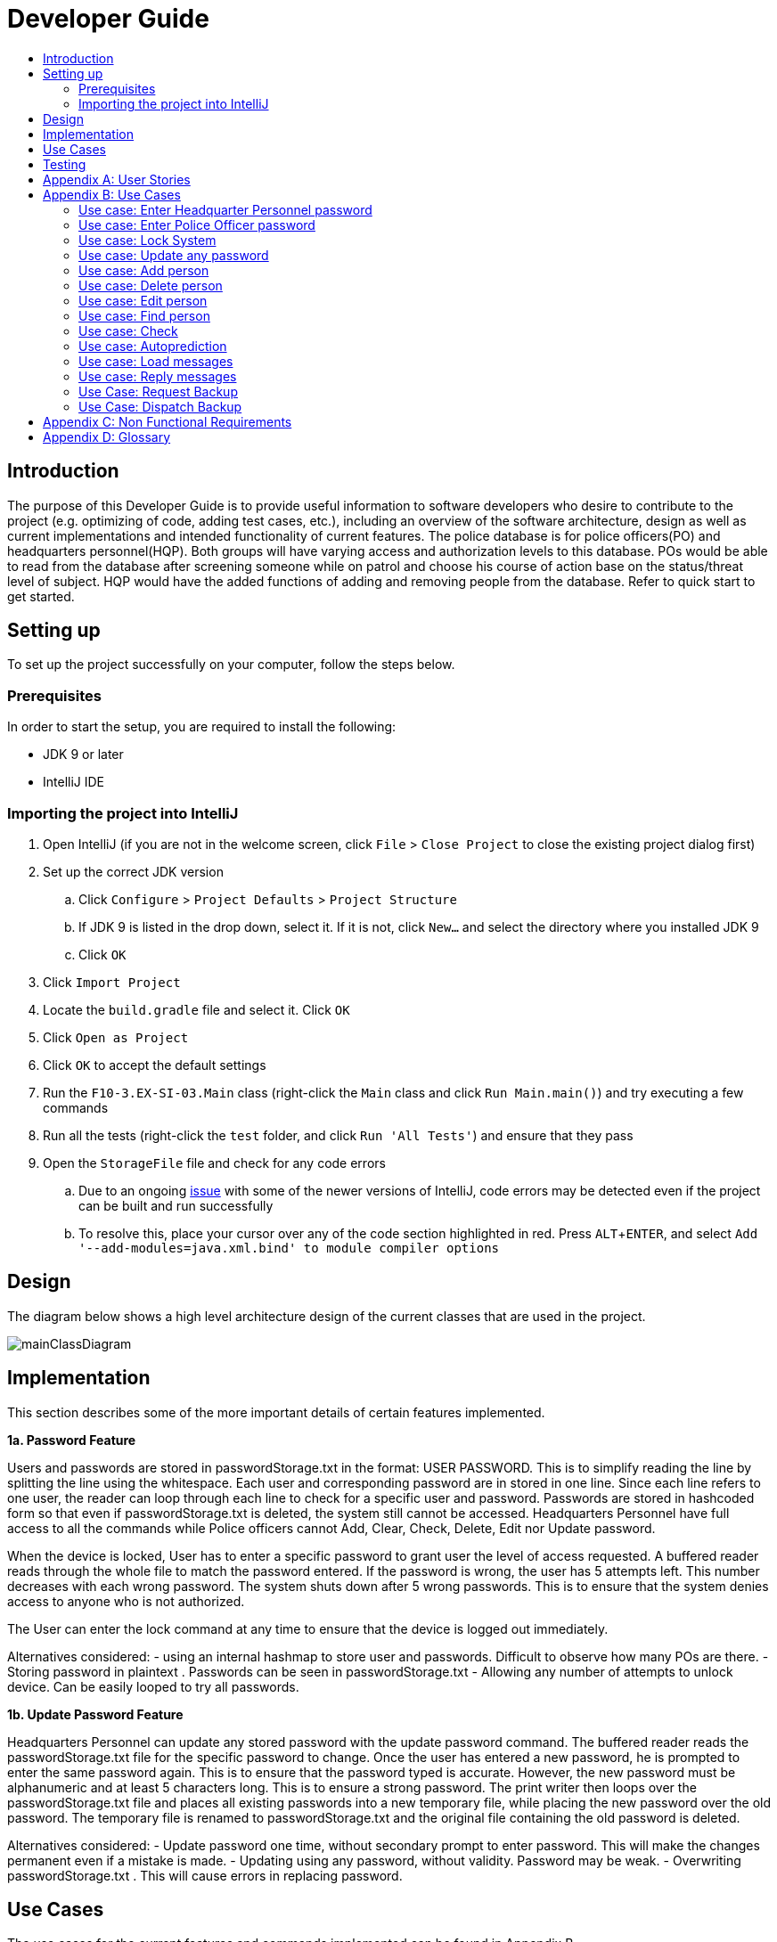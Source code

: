 = Developer Guide
:site-section: DeveloperGuide
:toc:
:toc-title:
:imagesDir: images
:stylesDir: stylesheets
:experimental:

== Introduction
The purpose of this Developer Guide is to provide useful information to software developers who desire to contribute to the project (e.g. optimizing of code, adding test cases, etc.), including an overview of the software architecture, design as well as current implementations and intended functionality of current features. The police database is for police officers(PO) and headquarters personnel(HQP). Both groups will have varying access and authorization levels to this database. POs would be able to read from the database after screening someone while on patrol and choose his course of action base on the status/threat level of subject. HQP would have the added functions of adding and removing people from the database. Refer to quick start to get started.

== Setting up
To set up the project successfully on your computer, follow the steps below.

=== Prerequisites
In order to start the setup, you are required to install the following:

* JDK 9 or later
* IntelliJ IDE

=== Importing the project into IntelliJ

. Open IntelliJ (if you are not in the welcome screen, click `File` > `Close Project` to close the existing project dialog first)
. Set up the correct JDK version
.. Click `Configure` > `Project Defaults` > `Project Structure`
.. If JDK 9 is listed in the drop down, select it. If it is not, click `New...` and select the directory where you installed JDK 9
.. Click `OK`
. Click `Import Project`
. Locate the `build.gradle` file and select it. Click `OK`
. Click `Open as Project`
. Click `OK` to accept the default settings
. Run the `F10-3.EX-SI-03.Main` class (right-click the `Main` class and click `Run Main.main()`) and try executing a few commands
. Run all the tests (right-click the `test` folder, and click `Run 'All Tests'`) and ensure that they pass
. Open the `StorageFile` file and check for any code errors
.. Due to an ongoing https://youtrack.jetbrains.com/issue/IDEA-189060[issue] with some of the newer versions of IntelliJ, code errors may be detected even if the project can be built and run successfully
.. To resolve this, place your cursor over any of the code section highlighted in red. Press kbd:[ALT + ENTER], and select `Add '--add-modules=java.xml.bind' to module compiler options`

== Design
The diagram below shows a high level architecture design of the current classes that are used in the project.

image::mainClassDiagram.png[]

== Implementation
This section describes some of the more important details of certain features implemented.

*1a. Password Feature*

Users and passwords are stored in passwordStorage.txt in the format: USER PASSWORD.
This is to simplify reading the line by splitting the line using the whitespace.
Each user and corresponding password are in stored in one line.
Since each line refers to one user, the reader can loop through each line to check for a specific user and password.
Passwords are stored in hashcoded form so that even if passwordStorage.txt is deleted, the system still cannot be accessed.
Headquarters Personnel have full access to all the commands while Police officers cannot Add, Clear, Check, Delete, Edit nor Update password.

When the device is locked, User has to enter a specific password to grant user the level of access requested.
A buffered reader reads through the whole file to match the password entered.
If the password is wrong, the user has 5 attempts left. This number decreases with each wrong password.
The system shuts down after 5 wrong passwords.
This is to ensure that the system denies access to anyone who is not authorized.

The User can enter the lock command at any time to ensure that the device is logged out immediately.

Alternatives considered:
- using an internal hashmap to store user and passwords. Difficult to observe how many POs are there.
- Storing password in plaintext . Passwords can be seen in passwordStorage.txt
- Allowing any number of attempts to unlock device. Can be easily looped to try all passwords.

*1b. Update Password Feature*

Headquarters Personnel can update any stored password with the update password command.
The buffered reader reads the passwordStorage.txt file for the specific password to change.
Once the user has entered a new password, he is prompted to enter the same password again.
This is to ensure that the password typed is accurate.
However, the new password must be alphanumeric and at least 5 characters long.
This is to ensure a strong password.
The print writer then loops over the passwordStorage.txt file and places all existing passwords into a new temporary file, while placing the new password over the old password.
The temporary file is renamed to passwordStorage.txt and the original file containing the old password is deleted.

Alternatives considered:
- Update password one time, without secondary prompt to enter password. This will make the changes permanent even if a mistake is made.
- Updating using any password, without validity. Password may be weak.
- Overwriting passwordStorage.txt . This will cause errors in replacing password.


== Use Cases
The use cases for the current features and commands implemented can be found in Appendix B.

== Testing
To run tests for the project, complete the step below.

* In IntelliJ, right-click on the `test` folder and choose `Run 'All Tests'`

[appendix]
== User Stories

Priorities: High (must have) - `* * \*`, Medium (nice to have) - `* \*`, Low (unlikely to have) - `*`

PO- Police Officer
AD- Ambulance Driver
TD- Fire Truck Driver

[width="100%",cols="22%,<23%,<25%,<30%",options="header",]
|===========================================================================================================================================
|Priority |As a ... |I want to ... |So that I can...
|`* * *` |PO |request backup efficiently and quickly |get help in dangerous situations like capturing an escaped criminal, saving a person’s life
|`* * *` |PO |know if accused is dangerous |know the steps I should take to handle the accused
|`* * *` |AD |know the severity of the accident |prepare myself and my men
|`* * *` |TD |know the severity of the fire |prepare myself and my men
|`* *` |PO |update HQ |let HQ know if I’m free or engaged
|`* *` |PO |know next actions to be taken |respond effectively to any type of situation
|`*` |PO |know the serial number and battery level |to return it to HQ and charge it when necessary
|===========================================================================================================================================

[appendix]
== Use Cases

(For all use cases below, the *System* is the `AddressBook` and the *User* is either the `Police Officer (PO)' or 'Head Quarters Personnel (HQP)', unless specified otherwise)

=== Use case: Enter Headquarter Personnel password

*MSS*
. System prompts User to enter his password.
. User enters HQP password.
. System displays message "Welcome Headquarter Personnel" and System prompts User for a command. Only HQP commands are set to accessible.
+
Use case ends.

*Extensions*

* 2a. User enters invalid password.
** 2a1. System displays an error message and allows one less attempt for User at entering a correct password, with a a maximum of 5 attempts.
+
Use case resumes at step 1.

** 2a1a. The number of attempts reaches zero.
*** 2a1b. System shuts down.
+
Use case ends.

=== Use case: Enter Police Officer password

*MSS*

. System prompts User to enter his password.
. User enters Police Officer password.
. Only Police Officer commands are set to accessible, System displays message "Welcome Police Officer" and System prompts User for a command.
+
Use case ends.

*Extensions*

* 2a. User enters invalid password.
** 2a1. System displays an error message and allows one less attempt for User at entering a correct password, with a a maximum of 5 attempts.
+
Use case resumes at step 1.

** 2a1a. The number of attempts reaches zero.
*** 2a1b. System shuts down.
+
Use case ends.

=== Use case: Lock System

*MSS*

. User locks the System at any point.
. System sets all commands to inaccessible, displays System lock message and prompts User for password.

Use case ends.

=== Use case: Update any password

*MSS*

. User requests to update password.
. System prompts User for current password to change.
. User enters existing password.
. System prompts User to enter new password.
. User enters new alphanumeric password.
. System prompts User to enter new password again.
. User enters same new alphanumeric password.
. System updates password to change to the new alphanumeric password and displays update password success message. 
+
Use case ends.

*Extensions*

* 3a. User enters invalid password.
** 3a1. System displays an error message and allows one less attempt for User at entering a correct password, with a a maximum of 5 attempts.
+
Use case resumes at step 2.

** 3a1a. The number of attempts reaches zero.
*** 3a1b. System shuts down.
+
Use case ends.

* 5a or 7a. User enters new password without a number.
* 5a1 or 7a1. System shows error message to include at least one number and prompts User to enter new alphanumeric password again.
+
Use case resumes at step 5.

* 5b or 7b. User enters new password without a letter.
* 5b1 or 7b1. System shows error message to include at least one letter and prompts User to enter new alphanumeric password again.
+
Use case resumes at step 5. 

* 5c or 7c. User enters new password without a letter nor a number.
* 5c1 or 7c1. System shows error message for invalid new password.
+
Use case resumes at step 5. 

=== Use case: Add person

*MSS*

. User requests to add person to the list.
. System adds person to the list and informs User that person has been successfully added.
+
Use case ends.

*Extensions*

* 2a. Person already exists in the list.
** 2a1. System shows an error message.
+
Use case ends.

* 2b. User enters person’s details with invalid formats.
** 2b1. System shows an error message.
+
Use case resumes at step 1.

* *a. At any time, User cancels add action.
* *a1. System requests for confirmation to cancel.
* *a2. User confirms cancellation.
+
Use case ends.


=== Use case: Delete person

*MSS*

. System prompts user to enter his password.
. User enters password.
. System prompts user to enter his command.
. User keys in NRIC of person to delete
. System deletes the person. 
. User requests to list persons.
. System shows a list of persons.
. User requests to delete a specific person in the list.
. System deletes the person.
+
Use case ends.

*Extensions*

* 2a. User enters an invalid password.
** 2a1. System shows an error message.
+
Use case resumes at step 1.

* 4a. The list is empty.
** 4a1. System shows an error message
+
Use case ends.

* 4b. User enters invalid NRIC.
** 4b1. System shows an error message.
+
Use case ends.

* 4c. User enters an NRIC that does not exist in the system.
** 4c1. System shows an error message.
+
Use case resumes at step 3.

* *a. At any time, User chooses to cancel the delete action.
** *a1. System requests confirmation to cancel.
** *a2. User confirms the cancellation.
+
Use case ends.


=== Use case: Edit person

*MSS*

. User requests to edit persons.
. System shows a list of persons.
. User requests to update a specific person in the list.
. System edits the person’s respective details.
+
Use case ends.

*Extensions*

* 1a. The list is empty.
** 1a1. System shows an error message.
+
Use case ends.

* 3a. User enters person's details with invalid format.
** 3a1. System shows an error message.
+
Use case resumes at step 3.

* *a. At any time, User chooses to cancel the delete action.
** *a1. System requests confirmation to cancel.
** *a2. User confirms the cancellation.
+
Use case ends.
	

=== Use case: Find person

*MSS*

. User requests to find person
. System prompts User to enter his password
. User enters his password
. System prompts User to key in NRIC to find
. User enters NRIC of person
. System displays details of person, if found on the list.
+
Use case ends.

*Extensions*


* 3a. User enters an invalid password.
** 3a1. System shows an error message.
+
Use case resumes in step 2.

* 5a. User enters person's NRIC with invalid format.
** 5a1. System shows an error message.
+
Use case resumes at step 4.

* 5b. The list of persons is empty.
** 5b1. System shows an error message.
+
Use case ends.

* 5a. User enters an NRIC that does not exist in the list.
** 5a1. System informs User that person is not in the list.
+
Use case ends.

* *a. At any time, User chooses to cancel the delete action.
** *a1. System requests confirmation to cancel.
** *a2. User confirms the cancellation.
+
Use case ends.

=== Use case: Check

*MSS*

. User requests to check person's screening history.
. System prompts User to enter his password.
. User enters his password.
. System prompts User to key in NRIC to check.
. User enters NRIC of person.
. System displays past screening timestamps of person, if found on the list.
+
Use case ends.

*Extensions*

* 1a. The list is empty.
** 1a1. System shows an error message.
+
Use case ends.

* 3a. User enters an invalid password.
** 3a1. System shows an error message.
+
Use case ends.

* 3b. User enters person's details with invalid format.
** 3b1. System shows an error message.
+
Use case resumes at step 3.

* 5a. User enters an NRIC that does not exist in the list.
** 5a1. System informs User that person is not in the list.
+
Use case ends.

* 5b. User enters the an NRIC with invalid format.
** 5b1. System shows an error message.
+
Use case ends.

* 5c. The list of persons is empty.
** 5c1. System shows an error message.
+
Use case ends.

* 5d. User enters an NRIC that does not exist in the list.
** 5d1. System informs User that person is not in the list.
+
Use case ends.


* *a. At any time, User chooses to cancel the delete action.
** *a1. System requests confirmation to cancel.
** *a2. User confirms the cancellation.
+
Use case ends.


=== Use case: Autoprediction

*MSS*

. User enters invalid input.
. System predicts what the user would have wanted to type and displays the list of valid inputs, if any.
+
Use case ends.


*Extensions*

* 1a. User enters an invalid input which is an invalid command.
** 1a1. System also displays the valid usage of the command.
+
Use case ends.

* *a. At any time, user chooses to cancel the delete action.
** *a1. System requests confirmation to cancel.
** *a2. User confirms the cancellation.
+
Use case ends.


=== Use case: Load messages

*MSS*

. User requests to display messages in inbox.
. System prints the number of unread messages, total messages and list of messages.
+
Use case ends.

*Extensions*

* 1a. There are no messages.
** 1a1. System informs user that there are no messages available.
+
Use case ends.

* 1b. There are no unread messages.
** 1b1. System informs user that there are no unread messages and prints the last 5 messages stored.
+
Use case ends.

=== Use case: Reply messages

*MSS*

. User enters the message number he wishes to reply to.
. System displays the list of possible responses to message.
. User enters the number of the response he chooses.
. System updates message read status to 'read' and sends response message to recipient.
+
Use case ends.

*Extensions*

* 1a. User enters an invalid message number.
** 1a1. System shows an error message.
+
Use case ends.

* 1b. There are no unread messages.
** 1b1. System informs user that there are no messages to respond to.
+
Use case ends.

* 3a. User enters an invalid response number.
** 3a1. System shows an error message.
+
Use case resumes at step 2.

* *a. At anytime, user chooses to cancel response to message.
** *a1. System requests for user confirmation for cancellation.
** *a2. User confirms the cancellation.
+
Use case ends.

=== Use Case: Request Backup

*MSS*

. System prompts User to enter his password.
. User enters his password.
. System prompts User to key in command.
. User types in to request backup with pre-defined case types and message.
. System adds message into Headquarters inbox.
. User will be notified with success message.
+
Use case ends.

*Extensions*

* 2a. User enters an invalid password.
** 2a1. System shows an error message.
+
Use case resumes in step 1.

* 4a. User enters an invalid input with invalid command format.
** 4a1. System shows error message and prompts correct format for request feature.
+
Use case resumes from step 3.

* 6a. User enters an invalid case type.
** 6a1. System shows an error message and prompts current valid case types.
+
Use case resumes at step 3.

=== Use Case: Dispatch Backup

*MSS*

. System prompts User to enter his password.
. User enters his password.
. System prompts User to key in command.
. User lists the current unread messages inside the inbox.
. System shows unread inbox messages and marks them as read.
. User types to dispatch backup with index of police officer +
which requested backup and police officer to dispatch.
. System adds new message with ETA in police officer which requested backup.
. System adds new message with destination coordinates to dispatch idle police officer.
+
Use case ends.

*Extensions*

* 0a. User keys in invalid command format.
** 0a1. System shows error message and prompts correct format for dispatch feature.
+
Use case resumes from step 3.

* 2a. The entered password is invalid.
** 2a1. System shows an error message.
+
Use case resumes in step 1.

* 4a. User is not a Headquarter Personnel.
** 4a1. System shows an error message stating invalid credentials.
+
Use case resumes in step 3.

* 6a. User enters an invalid index entered for police officer to be dispatched.
** 6a1. System shows an error message.
+
Use case resumes in step 3.

* 6a. User enters an invalid index for police officer requesting backup.
** 6a1. System shows an error message.
+
Use case resumes at step 3.


[appendix]

== Non Functional Requirements

. Should work on any <<mainstream-os, mainstream OS>> as long as it has Java 9 or higher installed.
. Should be able to hold up to 1000 persons.
. Should come with automated unit tests and open source code.
. Should favor DOS style commands over Unix-style commands.
. Business/domain rules:
.. Device should accept any more input after 9 characters when PO is inputting NRIC
.. Device will constantly remind PO to charge if battery level goes below a certain level.
. Accessibility: Different levels of access for POs and HQPs and drivers (ambulance,fire truck).
. Performance requirements: The system should respond within two seconds.
. Security requirements: The system should be password locked.
. Data requirements:
.. Data should be constant, not volatile.
.. Data should be recoverable from last save point


[appendix]
== Glossary

[[mainstream-os]] Mainstream OS::
Windows, Linux, Unix, OS-X

[[private-contact-detail]] Private contact detail::
A contact detail that is not meant to be shared with others.

